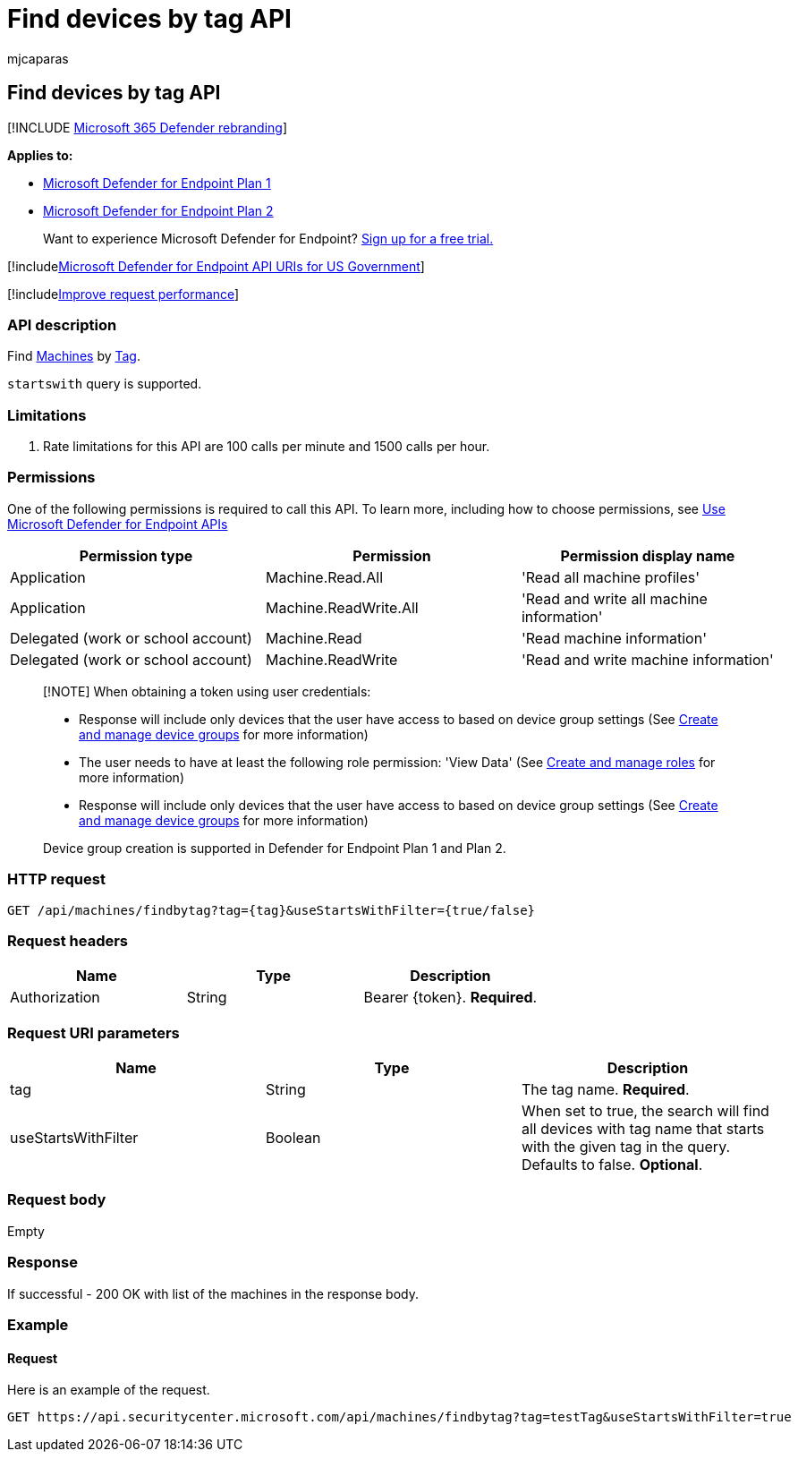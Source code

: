 = Find devices by tag API
:audience: ITPro
:author: mjcaparas
:description: Find all devices that contain specifc tag
:keywords: apis, supported apis, get, device, find, find device, by tag, tag
:manager: dansimp
:ms.author: macapara
:ms.collection: M365-security-compliance
:ms.custom: api
:ms.localizationpriority: medium
:ms.mktglfcycl: deploy
:ms.pagetype: security
:ms.service: microsoft-365-security
:ms.sitesec: library
:ms.subservice: mde
:ms.topic: article
:search.appverid: met150

== Find devices by tag API

[!INCLUDE xref:../../includes/microsoft-defender.adoc[Microsoft 365 Defender rebranding]]

*Applies to:*

* https://go.microsoft.com/fwlink/?linkid=2154037[Microsoft Defender for Endpoint Plan 1]
* https://go.microsoft.com/fwlink/?linkid=2154037[Microsoft Defender for Endpoint Plan 2]

____
Want to experience Microsoft Defender for Endpoint?
https://signup.microsoft.com/create-account/signup?products=7f379fee-c4f9-4278-b0a1-e4c8c2fcdf7e&ru=https://aka.ms/MDEp2OpenTrial?ocid=docs-wdatp-exposedapis-abovefoldlink[Sign up for a free trial.]
____

[!includexref:../../includes/microsoft-defender-api-usgov.adoc[Microsoft Defender for Endpoint API URIs for US Government]]

[!includexref:../../includes/improve-request-performance.adoc[Improve request performance]]

=== API description

Find xref:machine.adoc[Machines] by xref:machine-tags.adoc[Tag].

`startswith` query is supported.

=== Limitations

. Rate limitations for this API are 100 calls per minute and 1500 calls per hour.

=== Permissions

One of the following permissions is required to call this API.
To learn more, including how to choose permissions, see xref:apis-intro.adoc[Use Microsoft Defender for Endpoint APIs]

|===
| Permission type | Permission | Permission display name

| Application
| Machine.Read.All
| 'Read all machine profiles'

| Application
| Machine.ReadWrite.All
| 'Read and write all machine information'

| Delegated (work or school account)
| Machine.Read
| 'Read machine information'

| Delegated (work or school account)
| Machine.ReadWrite
| 'Read and write machine information'
|===

____
[!NOTE] When obtaining a token using user credentials:

* Response will include only devices that the user have access to based on device group settings (See xref:machine-groups.adoc[Create and manage device groups] for more information)
* The user needs to have at least the following role permission: 'View Data' (See xref:user-roles.adoc[Create and manage roles] for more information)
* Response will include only devices that the user have access to based on device group settings (See xref:machine-groups.adoc[Create and manage device groups] for more information)

Device group creation is supported in Defender for Endpoint Plan 1 and Plan 2.
____

=== HTTP request

[,http]
----
GET /api/machines/findbytag?tag={tag}&useStartsWithFilter={true/false}
----

=== Request headers

|===
| Name | Type | Description

| Authorization
| String
| Bearer \{token}.
*Required*.
|===

=== Request URI parameters

|===
| Name | Type | Description

| tag
| String
| The tag name.
*Required*.

| useStartsWithFilter
| Boolean
| When set to true, the search will find all devices with tag name that starts with the given tag in the query.
Defaults to false.
*Optional*.
|===

=== Request body

Empty

=== Response

If successful - 200 OK with list of the machines in the response body.

=== Example

==== Request

Here is an example of the request.

[,http]
----
GET https://api.securitycenter.microsoft.com/api/machines/findbytag?tag=testTag&useStartsWithFilter=true
----
